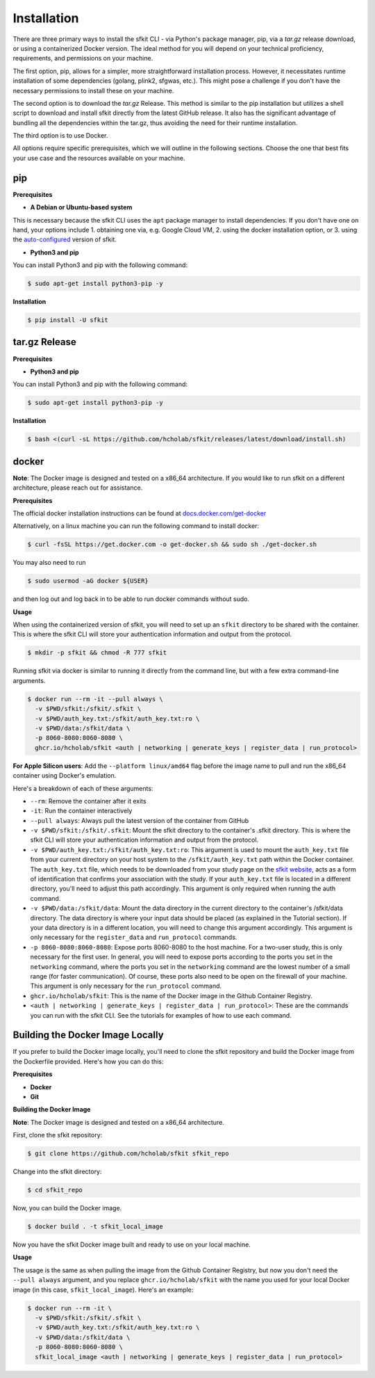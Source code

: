 Installation
============

There are three primary ways to install the sfkit CLI - via Python's package manager, pip, via a `tar.gz` release download, or using a containerized Docker version. The ideal method for you will depend on your technical proficiency, requirements, and permissions on your machine.

The first option, pip, allows for a simpler, more straightforward installation process. However, it necessitates runtime installation of some dependencies (golang, plink2, sfgwas, etc.). This might pose a challenge if you don't have the necessary permissions to install these on your machine.

The second option is to download the `tar.gz` Release. This method is similar to the pip installation but utilizes a shell script to download and install sfkit directly from the latest GitHub release. It also has the significant advantage of bundling all the dependencies within the tar.gz, thus avoiding the need for their runtime installation.

The third option is to use Docker. 

All options require specific prerequisites, which we will outline in the following sections. Choose the one that best fits your use case and the resources available on your machine.



pip
---

**Prerequisites**

* **A Debian or Ubuntu-based system**

This is necessary because the sfkit CLI uses the ``apt`` package manager to install dependencies. If you don't have one on hand, your options include 1. obtaining one via, e.g. Google Cloud VM, 2. using the docker installation option, or 3. using the `auto-configured <https://sfkit.org/instructions>`__ version of sfkit.

* **Python3 and pip**

You can install Python3 and pip with the following command:

.. code-block:: console

    $ sudo apt-get install python3-pip -y


**Installation**

.. code-block:: console

    $ pip install -U sfkit


tar.gz Release
--------------

**Prerequisites**

* **Python3 and pip**

You can install Python3 and pip with the following command:

.. code-block:: console

    $ sudo apt-get install python3-pip -y

**Installation**

.. code-block:: console

    $ bash <(curl -sL https://github.com/hcholab/sfkit/releases/latest/download/install.sh)


docker
------

**Note**: The Docker image is designed and tested on a x86_64 architecture. If you would like to run sfkit on a different architecture, please reach out for assistance.

**Prerequisites**

The official docker installation instructions can be found at `docs.docker.com/get-docker <https://docs.docker.com/get-docker/>`__

Alternatively, on a linux machine you can run the following command to install docker:

.. code-block:: console

    $ curl -fsSL https://get.docker.com -o get-docker.sh && sudo sh ./get-docker.sh

You may also need to run

.. code-block:: console

    $ sudo usermod -aG docker ${USER}

and then log out and log back in to be able to run docker commands without sudo.

**Usage**

When using the containerized version of sfkit, you will need to set up an ``sfkit`` directory to be shared with the container. This is where the sfkit CLI will store your authentication information and output from the protocol.

.. code-block:: console

    $ mkdir -p sfkit && chmod -R 777 sfkit

Running sfkit via docker is similar to running it directly from the command line, but with a few extra command-line arguments.

.. code-block:: console

    $ docker run --rm -it --pull always \
      -v $PWD/sfkit:/sfkit/.sfkit \
      -v $PWD/auth_key.txt:/sfkit/auth_key.txt:ro \
      -v $PWD/data:/sfkit/data \
      -p 8060-8080:8060-8080 \
      ghcr.io/hcholab/sfkit <auth | networking | generate_keys | register_data | run_protocol>

**For Apple Silicon users**: Add the ``--platform linux/amd64`` flag before the image name to pull and run the x86_64 container using Docker's emulation.

Here's a breakdown of each of these arguments:

* ``--rm``: Remove the container after it exits
* ``-it``: Run the container interactively
* ``--pull always``: Always pull the latest version of the container from GitHub
* ``-v $PWD/sfkit:/sfkit/.sfkit``: Mount the sfkit directory to the container's .sfkit directory. This is where the sfkit CLI will store your authentication information and output from the protocol.
* ``-v $PWD/auth_key.txt:/sfkit/auth_key.txt:ro``: This argument is used to mount the ``auth_key.txt`` file from your current directory on your host system to the ``/sfkit/auth_key.txt`` path within the Docker container. The ``auth_key.txt`` file, which needs to be downloaded from your study page on the `sfkit website <https://sfkit.org>`__, acts as a form of identification that confirms your association with the study. If your ``auth_key.txt`` file is located in a different directory, you'll need to adjust this path accordingly. This argument is only required when running the auth command.
* ``-v $PWD/data:/sfkit/data``: Mount the data directory in the current directory to the container's /sfkit/data directory. The data directory is where your input data should be placed (as explained in the Tutorial section). If your data directory is in a different location, you will need to change this argument accordingly. This argument is only necessary for the ``register_data`` and ``run_protocol`` commands.
* ``-p 8060-8080:8060-8080``: Expose ports 8060-8080 to the host machine. For a two-user study, this is only necessary for the first user. In general, you will need to expose ports according to the ports you set in the ``networking`` command, where the ports you set in the ``networking`` command are the lowest number of a small range (for faster communication). Of course, these ports also need to be open on the firewall of your machine. This argument is only necessary for the ``run_protocol`` command.
* ``ghcr.io/hcholab/sfkit``: This is the name of the Docker image in the Github Container Registry.
* ``<auth | networking | generate_keys | register_data | run_protocol>``: These are the commands you can run with the sfkit CLI. See the tutorials for examples of how to use each command.

Building the Docker Image Locally
---------------------------------

If you prefer to build the Docker image locally, you'll need to clone the sfkit repository and build the Docker image from the Dockerfile provided. Here's how you can do this:

**Prerequisites**

* **Docker**
* **Git**

**Building the Docker Image**

**Note**: The Docker image is designed and tested on a x86_64 architecture.

First, clone the sfkit repository:

.. code-block:: console

    $ git clone https://github.com/hcholab/sfkit sfkit_repo

Change into the sfkit directory:

.. code-block:: console

    $ cd sfkit_repo

Now, you can build the Docker image.

.. code-block:: console

    $ docker build . -t sfkit_local_image

Now you have the sfkit Docker image built and ready to use on your local machine.

**Usage**

The usage is the same as when pulling the image from the Github Container Registry, but now you don't need the ``--pull always`` argument, and you replace ``ghcr.io/hcholab/sfkit`` with the name you used for your local Docker image (in this case, ``sfkit_local_image``). Here's an example:

.. code-block:: console

    $ docker run --rm -it \
      -v $PWD/sfkit:/sfkit/.sfkit \
      -v $PWD/auth_key.txt:/sfkit/auth_key.txt:ro \
      -v $PWD/data:/sfkit/data \
      -p 8060-8080:8060-8080 \
      sfkit_local_image <auth | networking | generate_keys | register_data | run_protocol>

